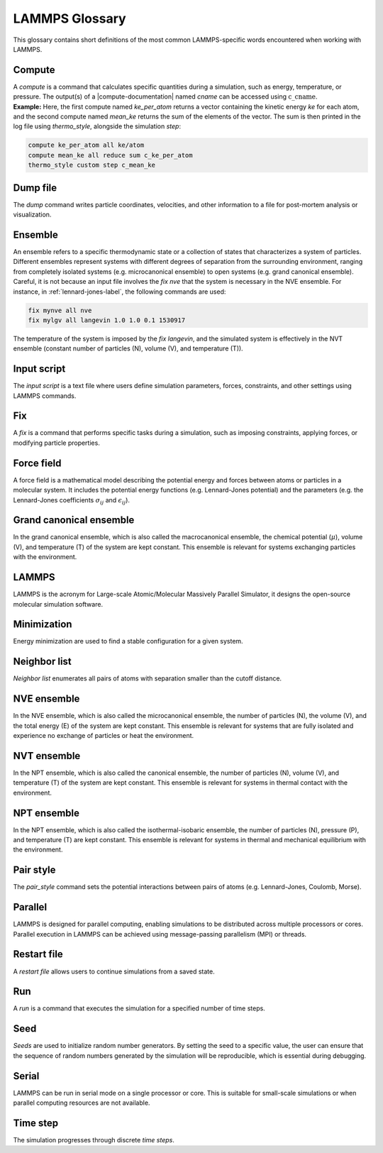 .. _glossary-label:

LAMMPS Glossary
***************

.. container:: justify

    This glossary contains short definitions of the most common LAMMPS-specific words
    encountered when working with LAMMPS. 

Compute
=======

.. container:: justify

    A *compute* is a command that calculates specific quantities during a
    simulation, such as energy, temperature, or pressure. The output(s) of a
    |compute-documentation| named *cname* can be accessed using :math:`\text{c}\_\text{cname}`. 

.. |compute-documentation| raw:: html

   <a href="https://docs.lammps.org/compute.html" target="_blank">computes</a>
    
.. container:: justify

    **Example:** Here, the first compute named *ke_per_atom* returns a vector
    containing the kinetic energy *ke* for each atom, and the second
    compute named *mean_ke* returns the sum of the elements 
    of the vector. The sum is then printed in the log file using *thermo_style*,
    alongside the simulation *step*:

..  code-block:: lammps

    compute ke_per_atom all ke/atom
    compute mean_ke all reduce sum c_ke_per_atom
    thermo_style custom step c_mean_ke

Dump file
=========

.. container:: justify
    
    The *dump* command writes particle coordinates, velocities, and other
    information to a file for post-mortem analysis or visualization.

Ensemble
========

.. container:: justify

    An ensemble refers to a specific thermodynamic state or a collection
    of states that characterizes a system of particles. Different ensembles
    represent systems with different degrees of separation from the surrounding
    environment, ranging from completely isolated systems (e.g. microcanonical ensemble)
    to open systems (e.g. grand canonical ensemble).

.. container:: justify

    Careful, it is not because an input file involves the *fix nve* that the system
    is necessary in the NVE ensemble. For instance, in :ref:`lennard-jones-label`,
    the following commands are used:

..  code-block:: lammps

    fix mynve all nve
    fix mylgv all langevin 1.0 1.0 0.1 1530917

.. container:: justify

    The temperature of the system is imposed by the *fix langevin*,
    and the simulated system is effectively in the NVT ensemble
    (constant number of particles (N), volume (V), and temperature (T)).

Input script
============

.. container:: justify

    The *input script* is a text file where users define simulation parameters,
    forces, constraints, and other settings using LAMMPS commands.

Fix
===

.. container:: justify

    A *fix* is a command that performs specific tasks during a simulation,
    such as imposing constraints, applying forces, or modifying particle properties.

Force field
===========

.. container:: justify

    A force field is a mathematical model describing the potential energy and forces
    between atoms or particles in a molecular system. It includes the potential energy
    functions (e.g. Lennard-Jones potential) and the parameters (e.g. the 
    Lennard-Jones coefficients :math:`\sigma_{ij}` 
    and :math:`\epsilon_{ij}`).

Grand canonical ensemble
========================

.. container:: justify

    In the grand canonical ensemble, which is also called the macrocanonical ensemble,
    the chemical potential (:math:`\mu`), volume (V), and temperature (T) of the
    system are kept constant. This ensemble is relevant for systems exchanging particles
    with the environment.

LAMMPS
======

.. container:: justify

    LAMMPS is the acronym for Large-scale Atomic/Molecular Massively Parallel Simulator, it
    designs the open-source molecular simulation software.

Minimization
============

.. container:: justify

    Energy minimization are used to find a stable configuration for a given system.

Neighbor list
=============

.. container:: justify

    *Neighbor list* enumerates all pairs of atoms with separation smaller than the
    cutoff distance.

NVE ensemble
============

.. container:: justify

    In the NVE ensemble, which is also called the microcanonical ensemble,
    the number of particles (N), the volume (V), and the total energy (E) of the
    system are kept constant. This ensemble is relevant for systems that are fully isolated
    and experience no exchange of particles or heat the environment.

NVT ensemble
============

.. container:: justify

    In the NPT ensemble, which is also called the canonical ensemble,
    the number of particles (N), volume (V), and temperature (T) of the
    system are kept constant. This ensemble is relevant for systems in thermal
    contact with the environment.

NPT ensemble
============

.. container:: justify

    In the NPT ensemble, which is also called the isothermal-isobaric ensemble,
    the number of particles (N), pressure (P), and temperature (T) are kept constant.
    This ensemble is relevant for systems in thermal and mechanical equilibrium
    with the environment.

Pair style
==========

.. container:: justify

    The *pair_style* command sets the potential interactions between pairs of atoms
    (e.g. Lennard-Jones, Coulomb, Morse).

Parallel
========

.. container:: justify

    LAMMPS is designed for parallel computing, enabling simulations to be
    distributed across multiple processors or cores. Parallel execution in
    LAMMPS can be achieved using message-passing parallelism (MPI) or threads.

Restart file
============

.. container:: justify

    A *restart file* allows users to continue simulations from a saved state.

Run
===

.. container:: justify

    A *run* is a command that executes the simulation for a specified number of time steps.

Seed
====

.. container:: justify

    *Seeds* are used to initialize random number generators.
    By setting the seed to a specific value, the user can ensure that the
    sequence of random numbers generated by the simulation will be
    reproducible, which is essential during debugging.

Serial
======

.. container:: justify

    LAMMPS can be run in serial mode on a single processor or core. This is suitable for
    small-scale simulations or when parallel computing resources are not available.

Time step
=========

.. container:: justify

    The simulation progresses through discrete *time steps*.